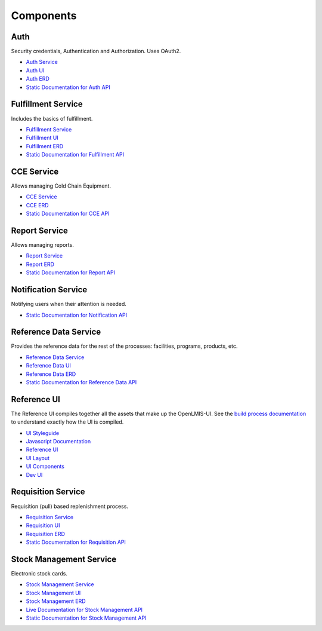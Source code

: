 ==========
Components
==========

****
Auth
****

Security credentials, Authentication and Authorization. Uses OAuth2.

- `Auth Service <authService.html>`_
- `Auth UI <authUI.html>`_
- `Auth ERD <erd-auth.html>`_
- `Static Documentation for Auth API <http://build.openlmis.org/job/OpenLMIS-auth-service/275/artifact/build/resources/main/api-definition.html>`_

*******************
Fulfillment Service
*******************

Includes the basics of fulfillment.

- `Fulfillment Service <fulfillmentService.html>`_
- `Fulfillment UI <fulfillmentUI.html>`_
- `Fulfillment ERD <erd-fulfillment.html>`_
- `Static Documentation for Fulfillment API <http://build.openlmis.org/job/OpenLMIS-fulfillment-service/326/artifact/build/resources/main/api-definition.html>`_

*******************
CCE Service
*******************

Allows managing Cold Chain Equipment.

- `CCE Service <cceService.html>`_
- `CCE ERD <cce-fulfillment.html>`_
- `Static Documentation for CCE API <http://build.openlmis.org/job/OpenLMIS-cce-service/127/artifact/build/resources/main/api-definition.html>`_

*******************
Report Service
*******************

Allows managing reports.

- `Report Service <reportService.html>`_
- `Report ERD <erd-report.html>`_
- `Static Documentation for Report API <http://build.openlmis.org/job/OpenLMIS-report-service/28/artifact/build/resources/main/api-definition.html>`_

********************
Notification Service
********************

Notifying users when their attention is needed.

- `Static Documentation for Notification API <http://build.openlmis.org/job/OpenLMIS-notification-service/117/artifact/build/resources/main/api-definition.html>`_

**********************
Reference Data Service
**********************

Provides the reference data for the rest of the processes: facilities, programs, products, etc.

- `Reference Data Service <referencedataService.html>`_
- `Reference Data UI <referencedataUI.html>`_
- `Reference Data ERD <erd-referencedata.html>`_
- `Static Documentation for Reference Data API <http://build.openlmis.org/job/OpenLMIS-referencedata-service/939/artifact/build/resources/main/api-definition.html>`_

************
Reference UI
************

The Reference UI compiles together all the assets that make up the OpenLMIS-UI. See the `build process documentation <../architecture/buildProcess.html>`_ to understand exactly how the UI is compiled.

- `UI Styleguide <http://build.openlmis.org/job/OpenLMIS-reference-ui/lastSuccessfulBuild/artifact/build/styleguide/index.html#!/login>`_
- `Javascript Documentation <http://build.openlmis.org/job/OpenLMIS-reference-ui/lastSuccessfulBuild/artifact/build/docs/index.html#/api>`_
- `Reference UI <referenceUI.html>`_
- `UI Layout <uiLayout.html>`_
- `UI Components <uiComponents.html>`_
- `Dev UI <devUI.html>`_

*******************
Requisition Service
*******************

Requisition (pull) based replenishment process.

- `Requisition Service <requisitionService.html>`_
- `Requisition UI <requisitionUI.html>`_
- `Requisition ERD <erd-requisition.html>`_
- `Static Documentation for Requisition API <http://build.openlmis.org/job/OpenLMIS-requisition-service/1705/artifact/build/resources/main/api-definition.html>`_

*************************
Stock Management Service
*************************

Electronic stock cards.

- `Stock Management Service <stockmanagementService.html>`_
- `Stock Management UI <stockmanagementUI.html>`_
- `Stock Management ERD <erd-stockmanagement.html>`_
- `Live Documentation for Stock Management API <http://test.openlmis.org/stockmanagement/docs/#/default>`_
- `Static Documentation for Stock Management API <http://build.openlmis.org/job/OpenLMIS-stockmanagement-service/lastSuccessfulBuild/artifact/build/resources/main/api-definition.html>`_
